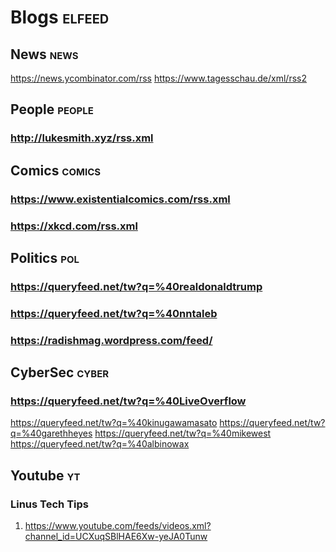 * Blogs                                                              :elfeed:
** News                                                               :news:
https://news.ycombinator.com/rss
https://www.tagesschau.de/xml/rss2
** People                                                           :people:
*** http://lukesmith.xyz/rss.xml
** Comics                                                           :comics:
*** https://www.existentialcomics.com/rss.xml
*** https://xkcd.com/rss.xml    
** Politics                                                            :pol:
*** https://queryfeed.net/tw?q=%40realdonaldtrump
*** https://queryfeed.net/tw?q=%40nntaleb
*** https://radishmag.wordpress.com/feed/
** CyberSec                                                          :cyber:
*** https://queryfeed.net/tw?q=%40LiveOverflow
https://queryfeed.net/tw?q=%40kinugawamasato
https://queryfeed.net/tw?q=%40garethheyes
https://queryfeed.net/tw?q=%40mikewest
https://queryfeed.net/tw?q=%40albinowax
** Youtube                                                              :yt:
*** Linus Tech Tips
**** https://www.youtube.com/feeds/videos.xml?channel_id=UCXuqSBlHAE6Xw-yeJA0Tunw


